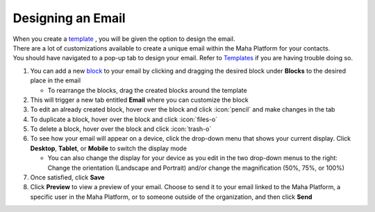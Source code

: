 Designing an Email
==================

| When you create a `template </users/crm/guides/programs/templates.html>`_ , you will be given the option to design the email.
| There are a lot of customizations available to create a unique email within the Maha Platform for your contacts.
| You should have navigated to a pop-up tab to design your email. Refer to `Templates </users/crm/guides/programs/templates.html>`_ if you are having trouble doing so.

#. You can add a new `block </users/crm/guides/programs/email_design_blocks.html>`_ to your email by clicking and dragging the desired block under **Blocks** to the desired place in the email

   * To rearrange the blocks, drag the created blocks around the template
#. This will trigger a new tab entitled **Email** where you can customize the block
#. To edit an already created block, hover over the block and click :icon:`pencil` and make changes in the tab
#. To duplicate a block, hover over the block and click :icon:`files-o`
#. To delete a block, hover over the block and click :icon:`trash-o`
#. To see how your email will appear on a device, click the drop-down menu that shows your current display. Click **Desktop**, **Tablet**, or **Mobile** to switch the display mode

   * You can also change the display for your device as you edit in the two drop-down menus to the right: Change the orientation (Landscape and Portrait) and/or change the magnification (50%, 75%, or 100%)

#. Once satisfied, click **Save**
#. Click **Preview** to view a preview of your email. Choose to send it to your email linked to the Maha Platform, a specific user in the Maha Platform, or to someone outside of the organization, and then click **Send**
